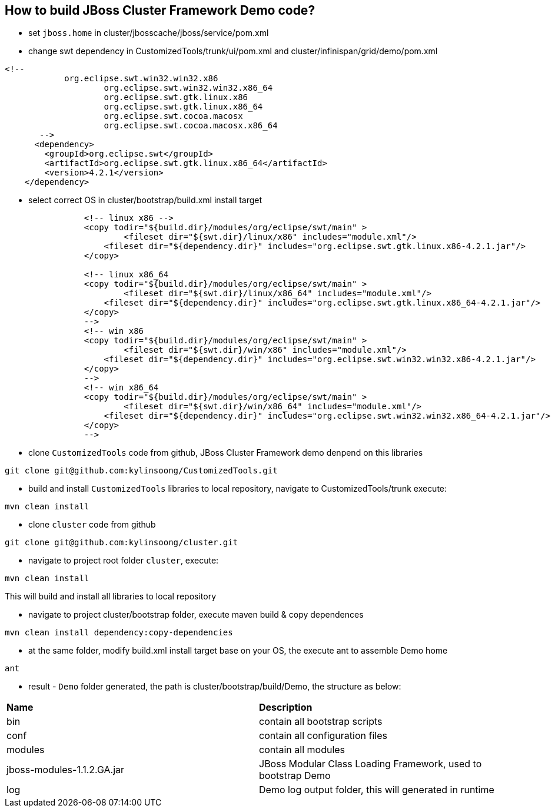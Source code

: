 How to build JBoss Cluster Framework Demo code?
-----------------------------------------------

* set `jboss.home` in cluster/jbosscache/jboss/service/pom.xml

* change swt dependency in CustomizedTools/trunk/ui/pom.xml and cluster/infinispan/grid/demo/pom.xml
----
<!-- 
            org.eclipse.swt.win32.win32.x86
                    org.eclipse.swt.win32.win32.x86_64
                    org.eclipse.swt.gtk.linux.x86
                    org.eclipse.swt.gtk.linux.x86_64
                    org.eclipse.swt.cocoa.macosx
                    org.eclipse.swt.cocoa.macosx.x86_64
       -->
      <dependency>
        <groupId>org.eclipse.swt</groupId>
        <artifactId>org.eclipse.swt.gtk.linux.x86_64</artifactId>
        <version>4.2.1</version>
    </dependency>
----

* select correct OS in cluster/bootstrap/build.xml install target
----
		<!-- linux x86 -->
		<copy todir="${build.dir}/modules/org/eclipse/swt/main" >
			<fileset dir="${swt.dir}/linux/x86" includes="module.xml"/>
		    <fileset dir="${dependency.dir}" includes="org.eclipse.swt.gtk.linux.x86-4.2.1.jar"/>
		</copy>
		
		<!-- linux x86_64 
		<copy todir="${build.dir}/modules/org/eclipse/swt/main" >
			<fileset dir="${swt.dir}/linux/x86_64" includes="module.xml"/>
		    <fileset dir="${dependency.dir}" includes="org.eclipse.swt.gtk.linux.x86_64-4.2.1.jar"/>
		</copy> 
		-->
		<!-- win x86 
		<copy todir="${build.dir}/modules/org/eclipse/swt/main" >
			<fileset dir="${swt.dir}/win/x86" includes="module.xml"/>
		    <fileset dir="${dependency.dir}" includes="org.eclipse.swt.win32.win32.x86-4.2.1.jar"/>
		</copy> 
		-->
		<!-- win x86_64 
		<copy todir="${build.dir}/modules/org/eclipse/swt/main" >
			<fileset dir="${swt.dir}/win/x86_64" includes="module.xml"/>
		    <fileset dir="${dependency.dir}" includes="org.eclipse.swt.win32.win32.x86_64-4.2.1.jar"/>
		</copy> 
		-->
----

* clone `CustomizedTools` code from github, JBoss Cluster Framework demo denpend on this libraries
----
git clone git@github.com:kylinsoong/CustomizedTools.git
----

* build and install `CustomizedTools` libraries to local repository, navigate to CustomizedTools/trunk execute:
----
mvn clean install
----

* clone `cluster` code from github
----
git clone git@github.com:kylinsoong/cluster.git
----

* navigate to project root folder `cluster`, execute:
----
mvn clean install
----
This will build and install all libraries to local repository

* navigate to project cluster/bootstrap folder, execute maven build & copy dependences
----
mvn clean install dependency:copy-dependencies
----

* at the same folder, modify build.xml install target base on your OS, the execute ant to assemble Demo home
----
ant
----

* result - `Demo` folder generated, the path is cluster/bootstrap/build/Demo, the structure as below:

|=========================================================
|*Name*                      |*Description*
| bin                        | contain all bootstrap scripts
| conf                       | contain all configuration files
| modules                    | contain all modules
| jboss-modules-1.1.2.GA.jar | JBoss Modular Class Loading Framework, used to bootstrap Demo
| log                        | Demo log output folder, this will generated in runtime
|=========================================================


